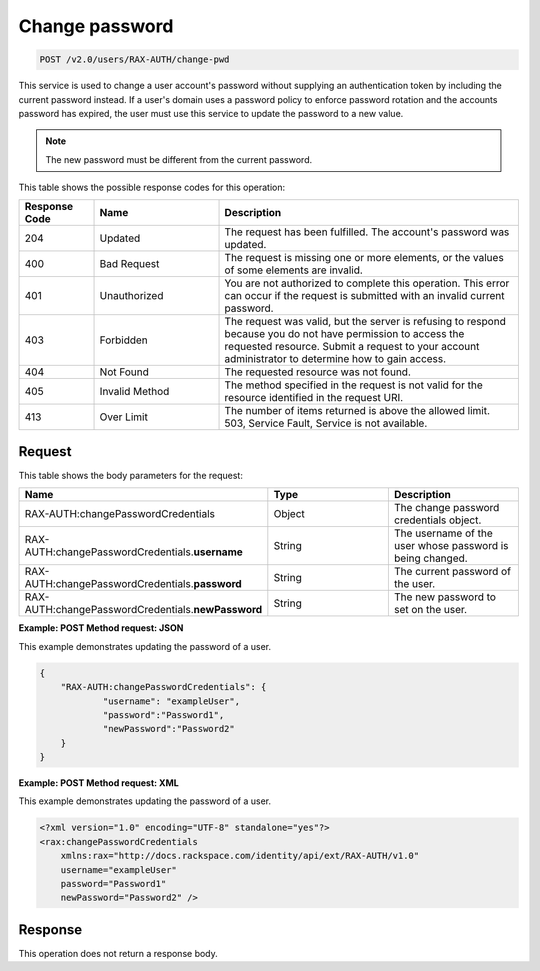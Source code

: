 .. _change-pwd-v2.0:

Change password
~~~~~~~~~~~~~~~~~~~~~~~~~~

.. code::

    POST /v2.0/users/RAX-AUTH/change-pwd

This service is used to change a user account's
password without supplying an authentication token by including the current
password instead. If a user's domain uses a password policy to enforce
password rotation and the accounts password has expired, the user must use
this service to update the password to a new value.

.. note::

    The new password must be different from the current password.

This table shows the possible response codes for this operation:

.. csv-table::
    :header: Response Code, Name, Description
    :widths: 15 25 60

    204, Updated, "The request has been fulfilled. The account's password
    was updated."
    400, Bad Request, "The request is missing one or more elements, or
    the values of some elements are invalid."
    401, Unauthorized, "You are not authorized to complete this operation.
    This error can occur if the request is submitted with an invalid
    current password."
    403, Forbidden, "The request was valid, but the server is refusing to
    respond because you do not have permission to access the requested
    resource. Submit a request to your account administrator to
    determine how to gain access."
    404, Not Found, "The requested resource was not found."
    405, Invalid Method, "The method specified in the request is not valid for
    the resource identified in the request URI."
    413, Over Limit, "The number of items returned is above the allowed limit.
    503, Service Fault, Service is not available."


Request
-------

This table shows the body parameters for the request:

.. csv-table::
    :header: Name, Type, Description
    :widths: 2, 2, 2

    RAX-AUTH:changePasswordCredentials, Object, "The change password credentials
    object."
    RAX-AUTH:changePasswordCredentials.\ **username**, String, "The username of
    the user whose password is being changed."
    RAX-AUTH:changePasswordCredentials.\ **password**, String, "The current
    password of the user."
    RAX-AUTH:changePasswordCredentials.\ **newPassword**, String, "The new
    password to set on the user."

**Example: POST Method request: JSON**

This example demonstrates updating the password of a user.

.. code::

    {
        "RAX-AUTH:changePasswordCredentials": {
                "username": "exampleUser",
                "password":"Password1",
                "newPassword":"Password2"
        }
    }


**Example: POST Method request: XML**

This example demonstrates updating the password of a user.

.. code::

    <?xml version="1.0" encoding="UTF-8" standalone="yes"?>
    <rax:changePasswordCredentials
        xmlns:rax="http://docs.rackspace.com/identity/api/ext/RAX-AUTH/v1.0"
        username="exampleUser"
        password="Password1"
        newPassword="Password2" />

Response
--------

This operation does not return a response body.
